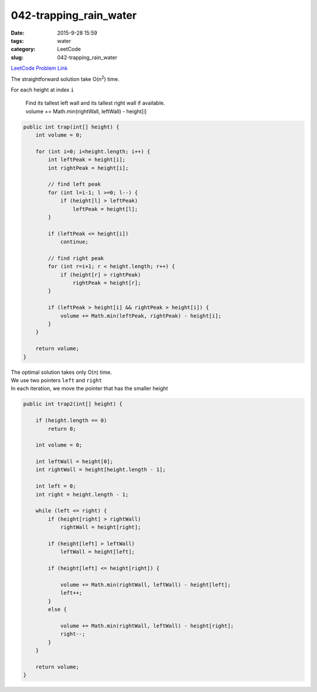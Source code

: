 042-trapping_rain_water
#######################

:date: 2015-9-28 15:59
:tags: water
:category: LeetCode
:slug: 042-trapping_rain_water

`LeetCode Problem Link <https://leetcode.com/problems/trapping-rain-water/>`_

The straightforward solution take O(n\ :superscript:`2`) time.


For each height at index ``i``

  | Find its tallest left wall and its tallest right wall if available.
  | volume += Math.min(rightWall, leftWall) - height[i]

.. code-block:: java

    public int trap(int[] height) {
        int volume = 0;

        for (int i=0; i<height.length; i++) {
            int leftPeak = height[i];
            int rightPeak = height[i];

            // find left peak
            for (int l=i-1; l >=0; l--) {
                if (height[l] > leftPeak)
                    leftPeak = height[l];
            }

            if (leftPeak <= height[i])
                continue;

            // find right peak
            for (int r=i+1; r < height.length; r++) {
                if (height[r] > rightPeak)
                    rightPeak = height[r];
            }

            if (leftPeak > height[i] && rightPeak > height[i]) {
                volume += Math.min(leftPeak, rightPeak) - height[i];
            }
        }

        return volume;
    }

| The optimal solution takes only O(n) time.
| We use two pointers ``left`` and ``right``
| In each iteration, we move the pointer that has the smaller height

.. code-block:: java

    public int trap2(int[] height) {

        if (height.length == 0)
            return 0;

        int volume = 0;

        int leftWall = height[0];
        int rightWall = height[height.length - 1];

        int left = 0;
        int right = height.length - 1;

        while (left <= right) {
            if (height[right] > rightWall)
                rightWall = height[right];

            if (height[left] > leftWall)
                leftWall = height[left];

            if (height[left] <= height[right]) {

                volume += Math.min(rightWall, leftWall) - height[left];
                left++;
            }
            else {

                volume += Math.min(rightWall, leftWall) - height[right];
                right--;
            }
        }

        return volume;
    }